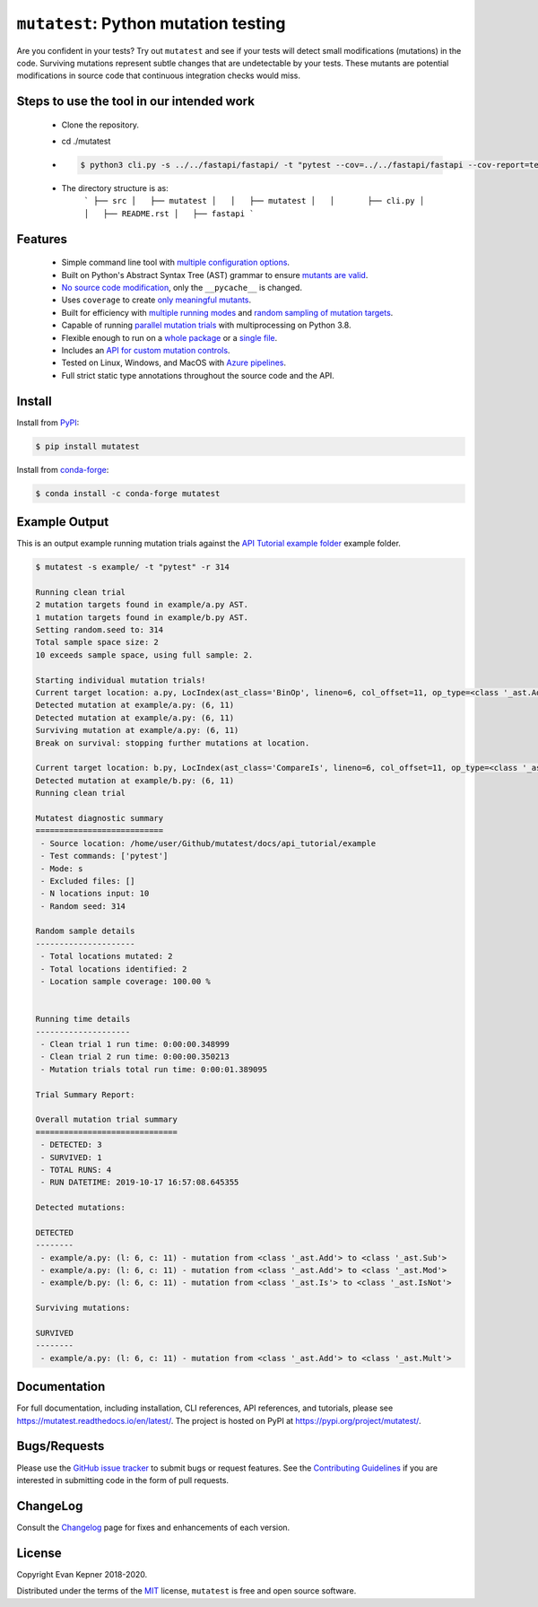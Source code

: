 ``mutatest``: Python mutation testing
==========================================

|  |py-versions| |license| |ci-azure| |docs| |coverage| |black|
|  |pypi-version| |pypi-status| |pypi-format| |pypi-downloads|
|  |conda-version| |conda-recipe| |conda-platform| |conda-downloads|


Are you confident in your tests? Try out ``mutatest`` and see if your tests will detect small
modifications (mutations) in the code. Surviving mutations represent subtle changes that are
undetectable by your tests. These mutants are potential modifications in source code that continuous
integration checks would miss.


Steps to use the tool in our intended work
---------

    - Clone the repository.
    - cd ./mutatest
    - .. code-block:: bash

        $ python3 cli.py -s ../../fastapi/fastapi/ -t "pytest --cov=../../fastapi/fastapi --cov-report=term --cov-report=html ../../fastapi/tests --ignore=../../fastapi/tests/test_tutorial"

    - The directory structure is as:
        ```
        ├── src
        │   ├── mutatest
        │   │   ├── mutatest
        │   │       ├── cli.py
        │   │   ├── README.rst
        │   ├── fastapi
        ```

Features
---------

    - Simple command line tool with `multiple configuration options <https://mutatest.readthedocs.io/en/latest/commandline.html>`_.
    - Built on Python's Abstract Syntax Tree (AST) grammar to ensure `mutants are valid <https://mutatest.readthedocs.io/en/latest/mutants.html>`_.
    - `No source code modification <https://mutatest.readthedocs.io/en/latest/install.html#mutation-trial-process>`_,
      only the ``__pycache__`` is changed.
    - Uses ``coverage`` to create `only meaningful mutants <https://mutatest.readthedocs.io/en/latest/commandline.html#coverage-filtering>`_.
    - Built for efficiency with `multiple running modes <https://mutatest.readthedocs.io/en/latest/commandline.html#selecting-a-running-mode>`_
      and `random sampling of mutation targets <https://mutatest.readthedocs.io/en/latest/commandline.html#controlling-randomization-behavior-and-trial-number>`_.
    - Capable of running `parallel mutation trials <https://mutatest.readthedocs.io/en/latest/commandline.html#parallelization>`_
      with multiprocessing on Python 3.8.
    - Flexible enough to run on a `whole package <https://mutatest.readthedocs.io/en/latest/commandline.html#auto-detected-package-structures>`_
      or a `single file <https://mutatest.readthedocs.io/en/latest/commandline.html#specifying-source-files-and-test-commands>`_.
    - Includes an `API for custom mutation controls <https://mutatest.readthedocs.io/en/latest/modules.html>`_.
    - Tested on Linux, Windows, and MacOS with `Azure pipelines <https://dev.azure.com/evankepner/mutatest/_build/latest?definitionId=1&branchName=master>`_.
    - Full strict static type annotations throughout the source code and the API.

Install
-------

Install from `PyPI <https://pypi.org/project/mutatest/>`_:

.. code-block:: bash

    $ pip install mutatest

Install from `conda-forge <https://anaconda.org/conda-forge/mutatest>`_:

.. code-block:: bash

    $ conda install -c conda-forge mutatest


Example Output
--------------

This is an output example running mutation trials against the
`API Tutorial example folder <https://mutatest.readthedocs.io/en/latest/api_tutorial/api_tutorial.html>`_
example folder.

.. code-block:: bash

    $ mutatest -s example/ -t "pytest" -r 314

    Running clean trial
    2 mutation targets found in example/a.py AST.
    1 mutation targets found in example/b.py AST.
    Setting random.seed to: 314
    Total sample space size: 2
    10 exceeds sample space, using full sample: 2.

    Starting individual mutation trials!
    Current target location: a.py, LocIndex(ast_class='BinOp', lineno=6, col_offset=11, op_type=<class '_ast.Add'>)
    Detected mutation at example/a.py: (6, 11)
    Detected mutation at example/a.py: (6, 11)
    Surviving mutation at example/a.py: (6, 11)
    Break on survival: stopping further mutations at location.

    Current target location: b.py, LocIndex(ast_class='CompareIs', lineno=6, col_offset=11, op_type=<class '_ast.Is'>)
    Detected mutation at example/b.py: (6, 11)
    Running clean trial

    Mutatest diagnostic summary
    ===========================
     - Source location: /home/user/Github/mutatest/docs/api_tutorial/example
     - Test commands: ['pytest']
     - Mode: s
     - Excluded files: []
     - N locations input: 10
     - Random seed: 314

    Random sample details
    ---------------------
     - Total locations mutated: 2
     - Total locations identified: 2
     - Location sample coverage: 100.00 %


    Running time details
    --------------------
     - Clean trial 1 run time: 0:00:00.348999
     - Clean trial 2 run time: 0:00:00.350213
     - Mutation trials total run time: 0:00:01.389095

    Trial Summary Report:

    Overall mutation trial summary
    ==============================
     - DETECTED: 3
     - SURVIVED: 1
     - TOTAL RUNS: 4
     - RUN DATETIME: 2019-10-17 16:57:08.645355

    Detected mutations:

    DETECTED
    --------
     - example/a.py: (l: 6, c: 11) - mutation from <class '_ast.Add'> to <class '_ast.Sub'>
     - example/a.py: (l: 6, c: 11) - mutation from <class '_ast.Add'> to <class '_ast.Mod'>
     - example/b.py: (l: 6, c: 11) - mutation from <class '_ast.Is'> to <class '_ast.IsNot'>

    Surviving mutations:

    SURVIVED
    --------
     - example/a.py: (l: 6, c: 11) - mutation from <class '_ast.Add'> to <class '_ast.Mult'>


Documentation
-------------

For full documentation, including installation, CLI references, API references, and tutorials,
please see https://mutatest.readthedocs.io/en/latest/.
The project is hosted on PyPI at https://pypi.org/project/mutatest/.


Bugs/Requests
-------------

Please use the `GitHub issue tracker <https://github.com/EvanKepner/mutatest/issues>`_ to submit bugs
or request features.
See the `Contributing Guidelines <https://mutatest.readthedocs.io/en/latest/contributing.html>`_ if you
are interested in submitting code in the form of pull requests.

ChangeLog
---------

Consult the `Changelog <https://mutatest.readthedocs.io/en/latest/changelog.html>`_ page for fixes
and enhancements of each version.

License
-------

Copyright Evan Kepner 2018-2020.

Distributed under the terms of the `MIT <https://github.com/pytest-dev/pytest/blob/master/LICENSE>`_
license, ``mutatest`` is free and open source software.

.. |py-versions| image:: https://img.shields.io/pypi/pyversions/mutatest?color=green
    :target: https://pypi.org/project/mutatest/
    :alt: Python versions
.. |license| image:: https://img.shields.io/pypi/l/mutatest.svg
    :target: https://pypi.org/project/mutatest/
    :alt: License
.. |pypi-version| image:: https://badge.fury.io/py/mutatest.svg
    :target: https://pypi.org/project/mutatest/
    :alt: PyPI version
.. |pypi-status| image:: https://img.shields.io/pypi/status/mutatest.svg
    :target: https://pypi.org/project/mutatest/
    :alt: PyPI status
.. |pypi-format| image:: https://img.shields.io/pypi/format/mutatest.svg
    :target: https://pypi.org/project/mutatest/
    :alt: PyPI Format
.. |pypi-downloads| image:: https://pepy.tech/badge/mutatest
    :target: https://pepy.tech/project/mutatest
    :alt: PyPI Downloads
.. |ci-travis| image:: https://travis-ci.org/EvanKepner/mutatest.svg?branch=master
    :target: https://travis-ci.org/EvanKepner/mutatest
    :alt: TravisCI
.. |ci-azure| image:: https://dev.azure.com/evankepner/mutatest/_apis/build/status/EvanKepner.mutatest?branchName=master
    :target: https://dev.azure.com/evankepner/mutatest/_build/latest?definitionId=1&branchName=master
    :alt: Azure Pipelines
.. |docs| image:: https://readthedocs.org/projects/mutatest/badge/?version=latest
    :target: https://mutatest.readthedocs.io/en/latest/?badge=latest
    :alt: RTD status
.. |coverage| image:: https://codecov.io/gh/EvanKepner/mutatest/branch/master/graph/badge.svg
    :target: https://codecov.io/gh/EvanKepner/mutatest
    :alt: CodeCov
.. |black| image:: https://img.shields.io/badge/code%20style-black-000000.svg
    :target: https://github.com/psf/black
    :alt: Black
.. |conda-recipe| image:: https://img.shields.io/badge/recipe-mutatest-green.svg
    :target: https://anaconda.org/conda-forge/mutatest
    :alt: Conda recipe
.. |conda-version| image:: https://img.shields.io/conda/vn/conda-forge/mutatest.svg
    :target: https://anaconda.org/conda-forge/mutatest
    :alt: Conda version
.. |conda-platform| image:: https://img.shields.io/conda/pn/conda-forge/mutatest.svg
    :target: https://anaconda.org/conda-forge/mutatest
    :alt: Conda platforms
.. |conda-azure| image:: https://dev.azure.com/conda-forge/feedstock-builds/_apis/build/status/mutatest-feedstock?branchName=master
    :target: https://anaconda.org/conda-forge/mutatest
    :alt: Conda azure status
.. |conda-downloads| image:: https://img.shields.io/conda/dn/conda-forge/mutatest.svg
    :target: https://anaconda.org/conda-forge/mutatest
    :alt: Conda downloads
